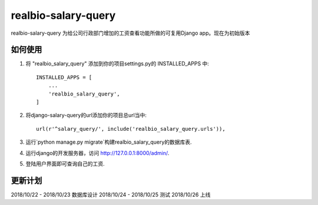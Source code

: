 =====
realbio-salary-query
=====

realbio-salary-query 为给公司行政部门增加的工资查看功能所做的可复用Django app。现在为初始版本

如何使用
-----------

1. 将 "realbio_salary_query" 添加到你的项目settings.py的 INSTALLED_APPS 中::

    INSTALLED_APPS = [
        ...
        'realbio_salary_query',
    ]

2. 将django-salary-query的url添加你的项目总url当中::

    url(r'^salary_query/', include('realbio_salary_query.urls')),

3. 运行`python manage.py migrate`构建realbio_salary_query的数据库表.

4. 运行django的开发服务器，访问 http://127.0.0.1:8000/admin/.

5. 登陆用户界面即可查询自己的工资.


更新计划
-----------
2018/10/22 - 2018/10/23 数据库设计
2018/10/24 - 2018/10/25 测试
2018/10/26 上线